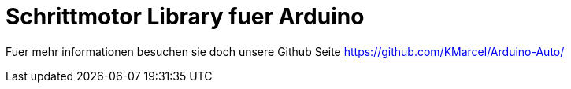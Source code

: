 = Schrittmotor Library fuer Arduino =

Fuer mehr informationen besuchen sie doch unsere Github Seite
https://github.com/KMarcel/Arduino-Auto/
